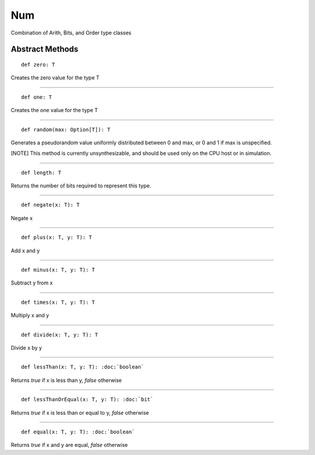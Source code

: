 
.. role:: black
.. role:: gray
.. role:: silver
.. role:: white
.. role:: maroon
.. role:: red
.. role:: fuchsia
.. role:: pink
.. role:: orange
.. role:: yellow
.. role:: lime
.. role:: green
.. role:: olive
.. role:: teal
.. role:: cyan
.. role:: aqua
.. role:: blue
.. role:: navy
.. role:: purple

.. _Num:

Num
====

Combination of Arith, Bits, and Order type classes

Abstract Methods
----------------

.. parsed-literal::

  :maroon:`def` zero: T

Creates the zero value for the type T

*********

.. parsed-literal::

  :maroon:`def` one: T

Creates the one value for the type T

*********

.. parsed-literal::

  :maroon:`def` random(max: Option[T]): T

Generates a pseudorandom value uniformly distributed between 0 and max, or 0 and 1 if max is unspecified.

[:blue:`NOTE`] This method is currently unsynthesizable, and should be used only on the CPU host or in simulation.

*********

.. parsed-literal::

  :maroon:`def` length: T

Returns the number of bits required to represent this type.

*********

.. parsed-literal::

  :maroon:`def` negate(x: T): T

Negate x

*********

.. parsed-literal::

  :maroon:`def` plus(x: T, y: T): T

Add x and y

*********

.. parsed-literal::

  :maroon:`def` minus(x: T, y: T): T

Subtract y from x

*********

.. parsed-literal::

  :maroon:`def` times(x: T, y: T): T

Multiply x and y

*********

.. parsed-literal::

  :maroon:`def` divide(x: T, y: T): T

Divide x by y

*********

.. parsed-literal::

  :maroon:`def` lessThan(x: T, y: T): :doc:`boolean`

Returns `true` if x is less than y, `false` otherwise

*********

.. parsed-literal::

  :maroon:`def` lessThanOrEqual(x: T, y: T): :doc:`bit`

Returns `true` if x is less than or equal to y, `false` otherwise

*********

.. parsed-literal::

  :maroon:`def` equal(x: T, y: T): :doc:`boolean`

Returns `true` if x and y are equal, `false` otherwise


